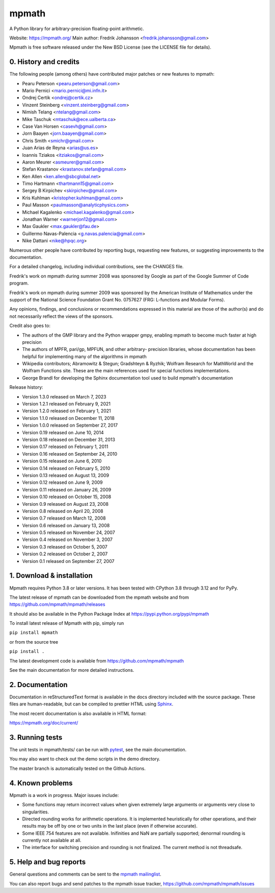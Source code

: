 mpmath
======

|pypi version| |Build status| |Code coverage status| |Zenodo Badge|

.. |pypi version| image:: https://img.shields.io/pypi/v/mpmath.svg
   :target: https://pypi.python.org/pypi/mpmath
.. |Build status| image:: https://github.com/mpmath/mpmath/workflows/test/badge.svg
   :target: https://github.com/mpmath/mpmath/actions?workflow=test
.. |Code coverage status| image:: https://codecov.io/gh/mpmath/mpmath/branch/master/graph/badge.svg
   :target: https://codecov.io/gh/mpmath/mpmath
.. |Zenodo Badge| image:: https://zenodo.org/badge/2934512.svg
   :target: https://zenodo.org/badge/latestdoi/2934512

A Python library for arbitrary-precision floating-point arithmetic.

Website: https://mpmath.org/
Main author: Fredrik Johansson <fredrik.johansson@gmail.com>

Mpmath is free software released under the New BSD License (see the
LICENSE file for details).

0. History and credits
----------------------

The following people (among others) have contributed major patches
or new features to mpmath:

* Pearu Peterson <pearu.peterson@gmail.com>
* Mario Pernici <mario.pernici@mi.infn.it>
* Ondrej Certik <ondrej@certik.cz>
* Vinzent Steinberg <vinzent.steinberg@gmail.com>
* Nimish Telang <ntelang@gmail.com>
* Mike Taschuk <mtaschuk@ece.ualberta.ca>
* Case Van Horsen <casevh@gmail.com>
* Jorn Baayen <jorn.baayen@gmail.com>
* Chris Smith <smichr@gmail.com>
* Juan Arias de Reyna <arias@us.es>
* Ioannis Tziakos <itziakos@gmail.com>
* Aaron Meurer <asmeurer@gmail.com>
* Stefan Krastanov <krastanov.stefan@gmail.com>
* Ken Allen <ken.allen@sbcglobal.net>
* Timo Hartmann <thartmann15@gmail.com>
* Sergey B Kirpichev <skirpichev@gmail.com>
* Kris Kuhlman <kristopher.kuhlman@gmail.com>
* Paul Masson <paulmasson@analyticphysics.com>
* Michael Kagalenko <michael.kagalenko@gmail.com>
* Jonathan Warner <warnerjon12@gmail.com>
* Max Gaukler <max.gaukler@fau.de>
* Guillermo Navas-Palencia <g.navas.palencia@gmail.com>
* Nike Dattani <nike@hpqc.org>

Numerous other people have contributed by reporting bugs,
requesting new features, or suggesting improvements to the
documentation.

For a detailed changelog, including individual contributions,
see the CHANGES file.

Fredrik's work on mpmath during summer 2008 was sponsored by Google
as part of the Google Summer of Code program.

Fredrik's work on mpmath during summer 2009 was sponsored by the
American Institute of Mathematics under the support of the National Science
Foundation Grant No. 0757627 (FRG: L-functions and Modular Forms).

Any opinions, findings, and conclusions or recommendations expressed in this
material are those of the author(s) and do not necessarily reflect the
views of the sponsors.

Credit also goes to:

* The authors of the GMP library and the Python wrapper
  gmpy, enabling mpmath to become much faster at
  high precision
* The authors of MPFR, pari/gp, MPFUN, and other arbitrary-
  precision libraries, whose documentation has been helpful
  for implementing many of the algorithms in mpmath
* Wikipedia contributors; Abramowitz & Stegun; Gradshteyn & Ryzhik;
  Wolfram Research for MathWorld and the Wolfram Functions site.
  These are the main references used for special functions
  implementations.
* George Brandl for developing the Sphinx documentation tool
  used to build mpmath's documentation

Release history:

* Version 1.3.0 released on March 7, 2023
* Version 1.2.1 released on February 9, 2021
* Version 1.2.0 released on February 1, 2021
* Version 1.1.0 released on December 11, 2018
* Version 1.0.0 released on September 27, 2017
* Version 0.19 released on June 10, 2014
* Version 0.18 released on December 31, 2013
* Version 0.17 released on February 1, 2011
* Version 0.16 released on September 24, 2010
* Version 0.15 released on June 6, 2010
* Version 0.14 released on February 5, 2010
* Version 0.13 released on August 13, 2009
* Version 0.12 released on June 9, 2009
* Version 0.11 released on January 26, 2009
* Version 0.10 released on October 15, 2008
* Version 0.9 released on August 23, 2008
* Version 0.8 released on April 20, 2008
* Version 0.7 released on March 12, 2008
* Version 0.6 released on January 13, 2008
* Version 0.5 released on November 24, 2007
* Version 0.4 released on November 3, 2007
* Version 0.3 released on October 5, 2007
* Version 0.2 released on October 2, 2007
* Version 0.1 released on September 27, 2007

1. Download & installation
--------------------------

Mpmath requires Python 3.8 or later versions. It has been tested
with CPython 3.8 through 3.12 and for PyPy.

The latest release of mpmath can be downloaded from the mpmath
website and from https://github.com/mpmath/mpmath/releases

It should also be available in the Python Package Index at
https://pypi.python.org/pypi/mpmath

To install latest release of Mpmath with pip, simply run

``pip install mpmath``

or from the source tree

``pip install .``

The latest development code is available from
https://github.com/mpmath/mpmath

See the main documentation for more detailed instructions.

2. Documentation
----------------

Documentation in reStructuredText format is available in the
docs directory included with the source package. These files
are human-readable, but can be compiled to prettier HTML using
`Sphinx <https://www.sphinx-doc.org/>`_.

The most recent documentation is also available in HTML format:

https://mpmath.org/doc/current/

3. Running tests
----------------

The unit tests in mpmath/tests/ can be run with `pytest
<https://pytest.org/>`_, see the main documentation.

You may also want to check out the demo scripts in the demo
directory.

The master branch is automatically tested on the Github Actions.

4. Known problems
-----------------

Mpmath is a work in progress. Major issues include:

* Some functions may return incorrect values when given extremely
  large arguments or arguments very close to singularities.

* Directed rounding works for arithmetic operations. It is implemented
  heuristically for other operations, and their results may be off by one
  or two units in the last place (even if otherwise accurate).

* Some IEEE 754 features are not available. Inifinities and NaN are
  partially supported; denormal rounding is currently not available
  at all.

* The interface for switching precision and rounding is not finalized.
  The current method is not threadsafe.

5. Help and bug reports
-----------------------

General questions and comments can be sent to the `mpmath mailinglist <mailto:mpmath@googlegroups.com>`_.


You can also report bugs and send patches to the mpmath issue tracker,
https://github.com/mpmath/mpmath/issues
